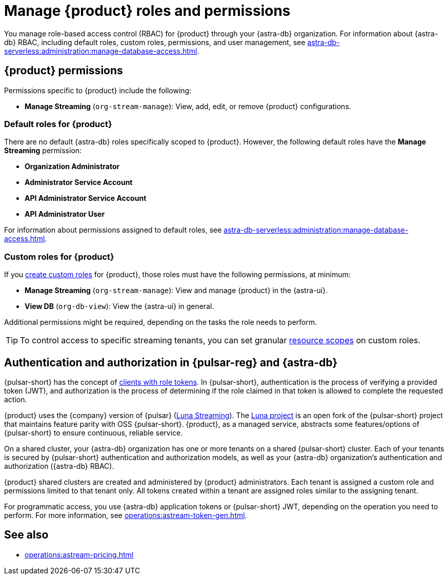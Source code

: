 = Manage {product} roles and permissions
:navtitle: Manage roles and permissions
:page-tag: astra-streaming,security,secure,pulsar

You manage role-based access control (RBAC) for {product} through your {astra-db} organization.
For information about {astra-db} RBAC, including default roles, custom roles, permissions, and user management, see xref:astra-db-serverless:administration:manage-database-access.adoc[].

== {product} permissions

Permissions specific to {product} include the following:

* *Manage Streaming* (`org-stream-manage`): View, add, edit, or remove {product} configurations.

=== Default roles for {product}

There are no default {astra-db} roles specifically scoped to {product}.
However, the following default roles have the *Manage Streaming* permission:

* *Organization Administrator*
* *Administrator Service Account*
* *API Administrator Service Account*
* *API Administrator User*

For information about permissions assigned to default roles, see xref:astra-db-serverless:administration:manage-database-access.adoc[].

=== Custom roles for {product}

If you xref:astra-db-serverless:administration:manage-database-access.adoc#custom-roles[create custom roles] for {product}, those roles must have the following permissions, at minimum:

* *Manage Streaming* (`org-stream-manage`): View and manage {product} in the {astra-ui}.
* *View DB* (`org-db-view`): View the {astra-ui} in general.

Additional permissions might be required, depending on the tasks the role needs to perform.

[TIP]
====
To control access to specific streaming tenants, you can set granular xref:astra-db-serverless:administration:manage-database-access.adoc#role-scopes[resource scopes] on custom roles.
====

== Authentication and authorization in {pulsar-reg} and {astra-db}

{pulsar-short} has the concept of https://pulsar.apache.org/docs/security-authorization/[clients with role tokens].
In {pulsar-short}, authentication is the process of verifying a provided token (JWT), and authorization is the process of determining if the role claimed in that token is allowed to complete the requested action.

{product} uses the {company} version of {pulsar} (xref:luna-streaming::index.adoc[Luna Streaming]).
The https://github.com/datastax/pulsar[Luna project] is an open fork of the {pulsar-short} project that maintains feature parity with OSS {pulsar-short}. {product}, as a managed service, abstracts some features/options of {pulsar-short} to ensure continuous, reliable service.

On a shared cluster, your {astra-db} organization has one or more tenants on a shared {pulsar-short} cluster.
Each of your tenants is secured by {pulsar-short} authentication and authorization models, as well as your {astra-db} organization's authentication and authorization ({astra-db} RBAC).

{product} shared clusters are created and administered by {product} administrators.
Each tenant is assigned a custom role and permissions limited to that tenant only.
All tokens created within a tenant are assigned roles similar to the assigning tenant.

For programmatic access, you use {astra-db} application tokens or {pulsar-short} JWT, depending on the operation you need to perform.
For more information, see xref:operations:astream-token-gen.adoc[].

== See also

* xref:operations:astream-pricing.adoc[]
